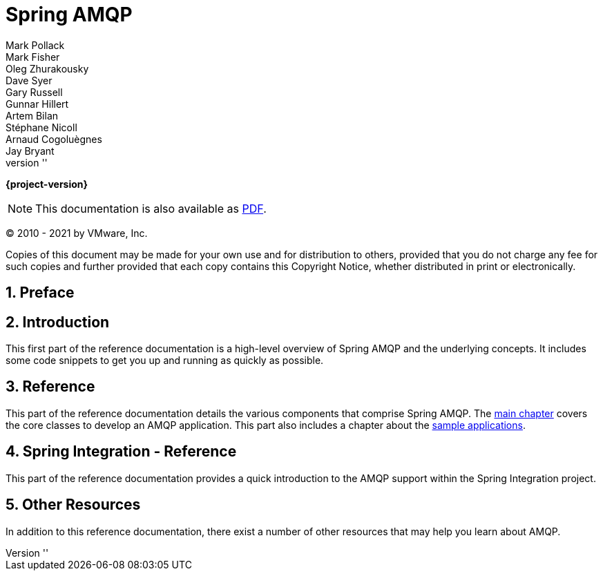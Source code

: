 [[spring-amqp-reference]]
= Spring AMQP
ifdef::backend-html5[]
:revnumber: ''
endif::[]
:numbered:
:icons: font
:hide-uri-scheme:
Mark Pollack; Mark Fisher; Oleg Zhurakousky; Dave Syer; Gary Russell; Gunnar Hillert; Artem Bilan; Stéphane Nicoll; Arnaud Cogoluègnes; Jay Bryant

ifdef::backend-html5[]
*{project-version}*

NOTE: This documentation is also available as https://docs.spring.io/spring-amqp/docs/current/reference/pdf/spring-amqp-reference.pdf[PDF].
endif::[]

ifdef::backend-pdf[]
NOTE: This documentation is also available as https://docs.spring.io/spring-amqp/docs/current/reference/html/index.html[HTML].
endif::[]

(C) 2010 - 2021 by VMware, Inc.

Copies of this document may be made for your own use and for distribution to others, provided that you do not charge any fee for such copies and further provided that each copy contains this Copyright Notice, whether distributed in print or electronically.


[[preface]]
== Preface



[[introduction]]
== Introduction

This first part of the reference documentation is a high-level overview of Spring AMQP and the underlying concepts.
It includes some code snippets to get you up and running as quickly as possible.


[[reference]]
== Reference

This part of the reference documentation details the various components that comprise Spring AMQP.
The <<amqp,main chapter>> covers the core classes to develop an AMQP application.
This part also includes a chapter about the <<sample-apps,sample applications>>.






[[spring-integration-reference]]
== Spring Integration - Reference

This part of the reference documentation provides a quick introduction to the AMQP support within the Spring Integration project.


[[resources]]
== Other Resources

In addition to this reference documentation, there exist a number of other resources that may help you learn about AMQP.


